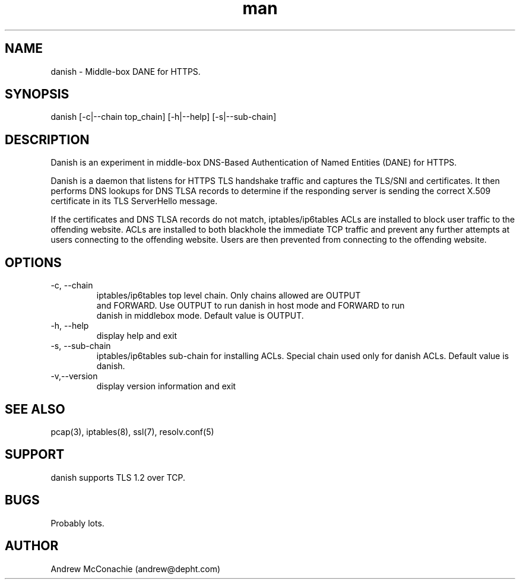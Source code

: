 .\" Manpage for danish.
.\" Copyright (c) 2019, Andrew McConachie <andrew@depht.com>
.\" All rights reserved.
.TH man 1 "13 Aug 2019" "0.1" "danish man page"

.SH NAME
danish \- Middle-box DANE for HTTPS.

.SH SYNOPSIS
danish [-c|--chain top_chain] [-h|--help] [-s|--sub-chain]

.SH DESCRIPTION
Danish is an experiment in middle-box DNS-Based Authentication of
Named Entities (DANE) for HTTPS. 

Danish is a daemon that listens for HTTPS TLS handshake traffic and
captures the TLS/SNI and certificates. It then performs DNS lookups
for DNS TLSA records to determine if the responding server is sending
the correct X.509 certificate in its TLS ServerHello message.

If the certificates and DNS TLSA records do not match,
iptables/ip6tables ACLs are installed to block user traffic to the
offending website. ACLs are installed to both blackhole the immediate
TCP traffic and prevent any further attempts at users connecting to
the offending website. Users are then prevented from connecting to the
offending website.

.SH OPTIONS
.TP
-c, --chain
 iptables/ip6tables top level chain. Only chains allowed are OUTPUT
 and FORWARD. Use OUTPUT to run danish in host mode and FORWARD to run
 danish in middlebox mode. Default value is OUTPUT.
.TP
-h, --help
display help and exit
.TP
-s, --sub-chain
iptables/ip6tables sub-chain for installing ACLs. Special chain used
only for danish ACLs. Default value is danish.
.TP
-v,--version
display version information and exit
.SH SEE ALSO
pcap(3), iptables(8), ssl(7), resolv.conf(5)
.SH SUPPORT
danish supports TLS 1.2 over TCP.
.SH BUGS
Probably lots.
.SH AUTHOR
Andrew McConachie (andrew@depht.com)
